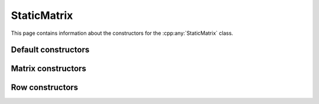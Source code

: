 .. Copyright (c) 2020, J. D. Mitchell

   Distributed under the terms of the GPL license version 3.

   The full license is in the file LICENSE, distributed with this software.

.. _staticmatrix_constructors:

StaticMatrix
============

.. cpp:namespace:: libsemigroups::StaticMatrix<PlusOp, ProdOp, ZeroOp, OneOp, Scalar>

This page contains information about the constructors for the
:cpp:any:`StaticMatrix` class.

Default constructors
--------------------

.. cpp:function:: StaticMatrix() = default

   Default constructor.

.. cpp:function:: StaticMatrix(StaticMatrix const&) = default

   Default copy constructor.

.. cpp:function:: StaticMatrix(StaticMatrix&&) = default

   Default move constructor.

.. cpp:function:: StaticMatrix& operator=(StaticMatrix const&) = default

   Default copy assignment operator.

.. cpp:function:: StaticMatrix& operator=(StaticMatrix&&) = default

   Default move assignment operator.


Matrix constructors
-------------------

.. cpp:function:: StaticMatrix( \
        std::initializer_list<std::initializer_list<scalar_type>> m)

   Construct a matrix.

   :param m: the values to be copied into the matrix.

   :exceptions:
     this function guarantees not to throw a :cpp:any:`LibsemigroupsException`.

   :complexity:
     :math:`O(mn)` where :math:`m` is the template parameter :code:`R` and
     :math:`n` is the template parameter :code:`C`.

   **Example**

   .. code-block:: cpp

      Mat m({{1, 1}, {0, 0}});


.. cpp:function:: StaticMatrix( \
        std::vector<std::vector<scalar_type>> const& m)

   Construct a matrix.

   :param m: the values to be copied into the matrix.

   :exceptions:
     this function guarantees not to throw a :cpp:any:`LibsemigroupsException`.

   :complexity:
     :math:`O(mn)` where :math:`m` is the template parameter :code:`R` and
     :math:`n` is the template parameter :code:`C`.


Row constructors
----------------

.. cpp:function:: StaticMatrix(std::initializer_list<scalar_type> c)

   Construct a row.

   :param c: the values to be copied into the row.

   :exceptions:
     this function guarantees not to throw a :cpp:any:`LibsemigroupsException`.

   :complexity:
     :math:`O(n)` where :math:`n` is the size of the row being
     constructed.

   .. warning::

     This constructor only works for rows, i.e. when the template parameter
     :code:`R` is :code:`1`.

.. cpp:function:: StaticMatrix(RowView const& rv)

   Construct a row from a row view.

   :param rv: the row view.

   :exceptions:
     this function guarantees not to throw a :cpp:any:`LibsemigroupsException`.

   :complexity:
     :math:`O(n)` where :math:`n` is the size of the row being
     constructed.

   .. warning::

     This constructor only works for rows, i.e. when the template parameter
     :code:`R` is :code:`1`.
